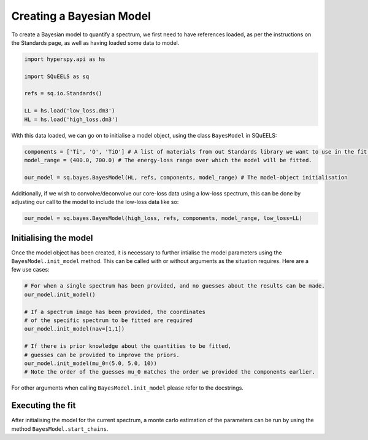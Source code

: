 .. _bayes:

**********
Creating a Bayesian Model
**********

To create a Bayesian model to quantify a spectrum, we first need to have references loaded, as per the instructions on the Standards page, as well as having loaded some data to model.

.. code-block:: python
    
    import hyperspy.api as hs

    import SQuEELS as sq

    refs = sq.io.Standards()

    LL = hs.load('low_loss.dm3')
    HL = hs.load('high_loss.dm3')

With this data loaded, we can go on to initialise a model object, using the class ``BayesModel`` in SQuEELS:

.. code-block:: python
    
    components = ['Ti', 'O', 'TiO'] # A list of materials from out Standards library we want to use in the fit.
    model_range = (400.0, 700.0) # The energy-loss range over which the model will be fitted.

    our_model = sq.bayes.BayesModel(HL, refs, components, model_range) # The model-object initialisation

Additionally, if we wish to convolve/deconvolve our core-loss data using a low-loss spectrum, this can be done by adjusting our call to the model to include the low-loss data like so:

.. code-block:: python

    our_model = sq.bayes.BayesModel(high_loss, refs, components, model_range, low_loss=LL)

Initialising the model
======================

Once the model object has been created, it is necessary to further intialise the model parameters using the ``BayesModel.init_model`` method.  This can be called with or without arguments as the situation requires.  Here are a few use cases:

.. code-block:: python
    
    # For when a single spectrum has been provided, and no guesses about the results can be made.
    our_model.init_model()

    # If a spectrum image has been provided, the coordinates 
    # of the specific spectrum to be fitted are required
    our_model.init_model(nav=[1,1])

    # If there is prior knowledge about the quantities to be fitted,
    # guesses can be provided to improve the priors.
    our_model.init_model(mu_0=(5.0, 5.0, 10))
    # Note the order of the guesses mu_0 matches the order we provided the components earlier.

For other arguments when calling ``BayesModel.init_model`` please refer to the docstrings.

Executing the fit
=================

After initialising the model for the current spectrum, a monte carlo estimation of the parameters can be run by using the method ``BayesModel.start_chains``.  

